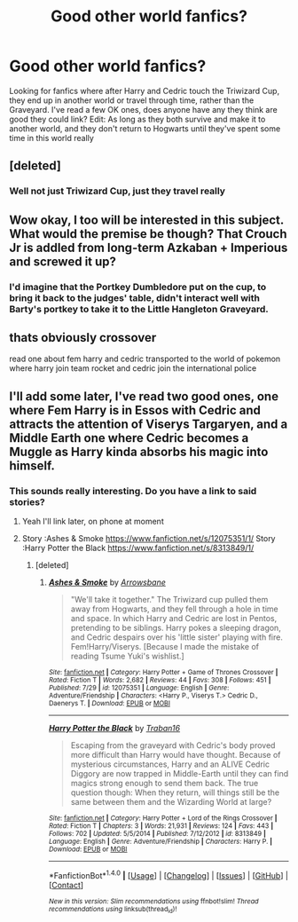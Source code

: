 #+TITLE: Good other world fanfics?

* Good other world fanfics?
:PROPERTIES:
:Author: DamianBill
:Score: 17
:DateUnix: 1471221873.0
:DateShort: 2016-Aug-15
:FlairText: Request
:END:
Looking for fanfics where after Harry and Cedric touch the Triwizard Cup, they end up in another world or travel through time, rather than the Graveyard. I've read a few OK ones, does anyone have any they think are good they could link? Edit: As long as they both survive and make it to another world, and they don't return to Hogwarts until they've spent some time in this world really


** [deleted]
:PROPERTIES:
:Score: 7
:DateUnix: 1471239080.0
:DateShort: 2016-Aug-15
:END:

*** Well not just Triwizard Cup, just they travel really
:PROPERTIES:
:Author: DamianBill
:Score: 1
:DateUnix: 1471289247.0
:DateShort: 2016-Aug-15
:END:


** Wow okay, I too will be interested in this subject. What would the premise be though? That Crouch Jr is addled from long-term Azkaban + Imperious and screwed it up?
:PROPERTIES:
:Author: EternalFaII
:Score: 3
:DateUnix: 1471236468.0
:DateShort: 2016-Aug-15
:END:

*** I'd imagine that the Portkey Dumbledore put on the cup, to bring it back to the judges' table, didn't interact well with Barty's portkey to take it to the Little Hangleton Graveyard.
:PROPERTIES:
:Author: Brynjolf-of-Riften
:Score: 3
:DateUnix: 1471273074.0
:DateShort: 2016-Aug-15
:END:


** thats obviously crossover

read one about fem harry and cedric transported to the world of pokemon where harry join team rocket and cedric join the international police
:PROPERTIES:
:Author: Archimand
:Score: 1
:DateUnix: 1471266373.0
:DateShort: 2016-Aug-15
:END:


** I'll add some later, I've read two good ones, one where Fem Harry is in Essos with Cedric and attracts the attention of Viserys Targaryen, and a Middle Earth one where Cedric becomes a Muggle as Harry kinda absorbs his magic into himself.
:PROPERTIES:
:Author: DamianBill
:Score: 1
:DateUnix: 1471289213.0
:DateShort: 2016-Aug-15
:END:

*** This sounds really interesting. Do you have a link to said stories?
:PROPERTIES:
:Score: 1
:DateUnix: 1471329997.0
:DateShort: 2016-Aug-16
:END:

**** Yeah I'll link later, on phone at moment
:PROPERTIES:
:Author: DamianBill
:Score: 1
:DateUnix: 1471342529.0
:DateShort: 2016-Aug-16
:END:


**** Story :Ashes & Smoke [[https://www.fanfiction.net/s/12075351/1/]] Story :Harry Potter the Black [[https://www.fanfiction.net/s/8313849/1/]]
:PROPERTIES:
:Author: DamianBill
:Score: 1
:DateUnix: 1471358721.0
:DateShort: 2016-Aug-16
:END:

***** [deleted]
:PROPERTIES:
:Score: 2
:DateUnix: 1471408720.0
:DateShort: 2016-Aug-17
:END:

****** [[http://www.fanfiction.net/s/12075351/1/][*/Ashes & Smoke/*]] by [[https://www.fanfiction.net/u/2623543/Arrowsbane][/Arrowsbane/]]

#+begin_quote
  "We'll take it together." The Triwizard cup pulled them away from Hogwarts, and they fell through a hole in time and space. In which Harry and Cedric are lost in Pentos, pretending to be siblings. Harry pokes a sleeping dragon, and Cedric despairs over his 'little sister' playing with fire. Fem!Harry/Viserys. [Because I made the mistake of reading Tsume Yuki's wishlist.]
#+end_quote

^{/Site/: [[http://www.fanfiction.net/][fanfiction.net]] *|* /Category/: Harry Potter + Game of Thrones Crossover *|* /Rated/: Fiction T *|* /Words/: 2,682 *|* /Reviews/: 44 *|* /Favs/: 308 *|* /Follows/: 451 *|* /Published/: 7/29 *|* /id/: 12075351 *|* /Language/: English *|* /Genre/: Adventure/Friendship *|* /Characters/: <Harry P., Viserys T.> Cedric D., Daenerys T. *|* /Download/: [[http://www.ff2ebook.com/old/ffn-bot/index.php?id=12075351&source=ff&filetype=epub][EPUB]] or [[http://www.ff2ebook.com/old/ffn-bot/index.php?id=12075351&source=ff&filetype=mobi][MOBI]]}

--------------

[[http://www.fanfiction.net/s/8313849/1/][*/Harry Potter the Black/*]] by [[https://www.fanfiction.net/u/2382463/Traban16][/Traban16/]]

#+begin_quote
  Escaping from the graveyard with Cedric's body proved more difficult than Harry would have thought. Because of mysterious circumstances, Harry and an ALIVE Cedric Diggory are now trapped in Middle-Earth until they can find magics strong enough to send them back. The true question though: When they return, will things still be the same between them and the Wizarding World at large?
#+end_quote

^{/Site/: [[http://www.fanfiction.net/][fanfiction.net]] *|* /Category/: Harry Potter + Lord of the Rings Crossover *|* /Rated/: Fiction T *|* /Chapters/: 3 *|* /Words/: 21,931 *|* /Reviews/: 124 *|* /Favs/: 443 *|* /Follows/: 702 *|* /Updated/: 5/5/2014 *|* /Published/: 7/12/2012 *|* /id/: 8313849 *|* /Language/: English *|* /Genre/: Adventure/Friendship *|* /Characters/: Harry P. *|* /Download/: [[http://www.ff2ebook.com/old/ffn-bot/index.php?id=8313849&source=ff&filetype=epub][EPUB]] or [[http://www.ff2ebook.com/old/ffn-bot/index.php?id=8313849&source=ff&filetype=mobi][MOBI]]}

--------------

*FanfictionBot*^{1.4.0} *|* [[[https://github.com/tusing/reddit-ffn-bot/wiki/Usage][Usage]]] | [[[https://github.com/tusing/reddit-ffn-bot/wiki/Changelog][Changelog]]] | [[[https://github.com/tusing/reddit-ffn-bot/issues/][Issues]]] | [[[https://github.com/tusing/reddit-ffn-bot/][GitHub]]] | [[[https://www.reddit.com/message/compose?to=tusing][Contact]]]

^{/New in this version: Slim recommendations using/ ffnbot!slim! /Thread recommendations using/ linksub(thread_id)!}
:PROPERTIES:
:Author: FanfictionBot
:Score: 1
:DateUnix: 1471408727.0
:DateShort: 2016-Aug-17
:END:
